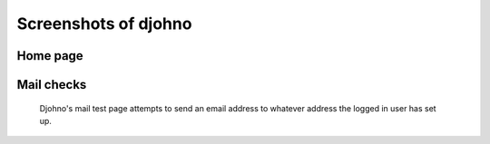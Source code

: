 Screenshots of djohno
=====================

Home page
---------

.. figure:: _static/djohnohome.png
   :scale: 50%
   :alt: Djohno's home page

Mail checks
-----------

.. figure:: _static/djohnomail.png
   :scale: 50%
   :alt: Djohno's mail test page

   Djohno's mail test page attempts to send an email address to
   whatever address the logged in user has set up.

